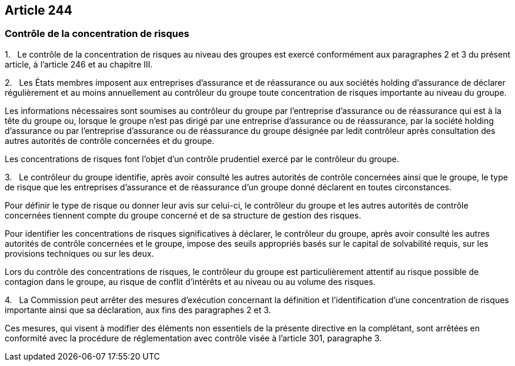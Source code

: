 == Article 244

=== Contrôle de la concentration de risques

1.   Le contrôle de la concentration de risques au niveau des groupes est exercé conformément aux paragraphes 2 et 3 du présent article, à l'article 246 et au chapitre III.

2.   Les États membres imposent aux entreprises d'assurance et de réassurance ou aux sociétés holding d'assurance de déclarer régulièrement et au moins annuellement au contrôleur du groupe toute concentration de risques importante au niveau du groupe.

Les informations nécessaires sont soumises au contrôleur du groupe par l'entreprise d'assurance ou de réassurance qui est à la tête du groupe ou, lorsque le groupe n'est pas dirigé par une entreprise d'assurance ou de réassurance, par la société holding d'assurance ou par l'entreprise d'assurance ou de réassurance du groupe désignée par ledit contrôleur après consultation des autres autorités de contrôle concernées et du groupe.

Les concentrations de risques font l'objet d'un contrôle prudentiel exercé par le contrôleur du groupe.

3.   Le contrôleur du groupe identifie, après avoir consulté les autres autorités de contrôle concernées ainsi que le groupe, le type de risque que les entreprises d'assurance et de réassurance d'un groupe donné déclarent en toutes circonstances.

Pour définir le type de risque ou donner leur avis sur celui-ci, le contrôleur du groupe et les autres autorités de contrôle concernées tiennent compte du groupe concerné et de sa structure de gestion des risques.

Pour identifier les concentrations de risques significatives à déclarer, le contrôleur du groupe, après avoir consulté les autres autorités de contrôle concernées et le groupe, impose des seuils appropriés basés sur le capital de solvabilité requis, sur les provisions techniques ou sur les deux.

Lors du contrôle des concentrations de risques, le contrôleur du groupe est particulièrement attentif au risque possible de contagion dans le groupe, au risque de conflit d'intérêts et au niveau ou au volume des risques.

4.   La Commission peut arrêter des mesures d'exécution concernant la définition et l'identification d'une concentration de risques importante ainsi que sa déclaration, aux fins des paragraphes 2 et 3.

Ces mesures, qui visent à modifier des éléments non essentiels de la présente directive en la complétant, sont arrêtées en conformité avec la procédure de réglementation avec contrôle visée à l'article 301, paragraphe 3.